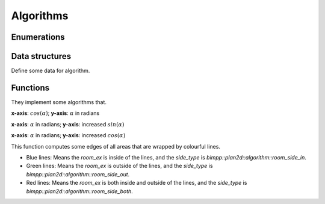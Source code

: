 Algorithms
==========

Enumerations
------------

.. doxygenenum:: bimpp::plan2d::algorithm::room_side

Data structures
---------------

Define some data for algorithm.

.. doxygenclass:: bimpp::plan2d::algorithm::wall_ex

.. doxygenclass:: bimpp::plan2d::algorithm::node_ex

.. doxygenclass:: bimpp::plan2d::algorithm::room_ex

Functions
---------

They implement some algorithms that.

.. doxygenfunction:: bimpp::plan2d::algorithm::isContainsForBiggerVector

.. doxygenfunction:: bimpp::plan2d::algorithm::calculateAngleEx

.. image:: _static/images/plot_angleex.png

**x-axis**: :math:`cos(\alpha)`; **y-axis**: :math:`\alpha` in radians

.. doxygenfunction:: bimpp::plan2d::algorithm::calculateSinAngleEx

.. image:: _static/images/plot_sinex.png

**x-axis**: :math:`\alpha` in radians; **y-axis**: increased :math:`sin(\alpha)`

.. doxygenfunction:: bimpp::plan2d::algorithm::calculateCosAngleEx

.. image:: _static/images/plot_cosex.png

**x-axis**: :math:`\alpha` in radians; **y-axis**: increased :math:`cos(\alpha)`

.. doxygenfunction:: bimpp::plan2d::algorithm::computeRoomExs

.. image:: _static/images/side_type.png

This function computes some edges of all areas that are wrapped by colourful lines.

.. role:: blue
.. role:: red
.. role:: green

* :blue:`Blue lines`: Means the `room_ex` is inside of the lines, and the `side_type` is `bimpp::plan2d::algorithm::room_side_in`.
* :green:`Green lines`: Means the `room_ex` is outside of the lines, and the `side_type` is `bimpp::plan2d::algorithm::room_side_out`.
* :red:`Red lines`: Means the `room_ex` is both inside and outside of the lines, and the `side_type` is `bimpp::plan2d::algorithm::room_side_both`.
